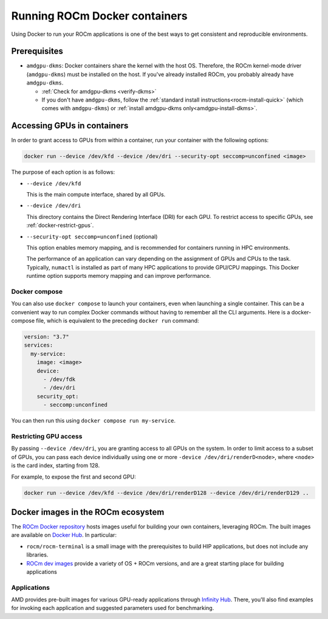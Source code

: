 .. meta::
  :description: Install ROCm Docker containers
  :keywords: installation instructions, Docker, AMD, ROCm

********************************************************************************
Running ROCm Docker containers
********************************************************************************

Using Docker to run your ROCm applications is one of the best ways to get consistent and
reproducible environments.

Prerequisites
==========================================

* ``amdgpu-dkms``: Docker containers share the kernel with the host OS. Therefore, the ROCm
  kernel-mode driver (``amdgpu-dkms``) must be installed on the host. If you've already installed
  ROCm, you probably already have ``amdgpu-dkms``.

  * :ref:`Check for amdgpu-dkms <verify-dkms>`

  * If you don't have ``amdgpu-dkms``, follow the :ref:`standard install instructions<rocm-install-quick>`
    (which comes with ``amdgpu-dkms``) or :ref:`install amdgpu-dkms only<amdgpu-install-dkms>`.

.. _docker-access-gpus-in-container:

Accessing GPUs in containers
==========================================

In order to grant access to GPUs from within a container, run your container with the following options:

.. code-block:: shell

    docker run --device /dev/kfd --device /dev/dri --security-opt seccomp=unconfined <image>

The purpose of each option is as follows:

* ``--device /dev/kfd``

  This is the main compute interface, shared by all GPUs.

* ``--device /dev/dri``

  This directory contains the Direct Rendering Interface (DRI) for each GPU. To restrict access to specific
  GPUs, see :ref:`docker-restrict-gpus`.

* ``--security-opt seccomp=unconfined`` (optional)

  This option enables memory mapping, and is recommended for containers running in HPC
  environments.

  The performance of an application can vary depending on the assignment of GPUs and CPUs to the
  task. Typically, ``numactl`` is installed as part of many HPC applications to provide GPU/CPU
  mappings. This Docker runtime option supports memory mapping and can improve performance.

Docker compose
--------------------------------------------------------------------

You can also use ``docker compose`` to launch your containers, even when launching a single
container. This can be a convenient way to run complex Docker commands without having to
remember all the CLI arguments. Here is a docker-compose file, which is equivalent to the preceding
``docker run`` command:

.. code-block:: yaml

    version: "3.7"
    services:
      my-service:
        image: <image>
        device:
          - /dev/fdk
          - /dev/dri
        security_opt:
          - seccomp:unconfined

You can then run this using ``docker compose run my-service``.

.. _docker-restrict-gpus:

Restricting GPU access
--------------------------------------------------------------------

By passing ``--device /dev/dri``, you are granting access to all GPUs on the system. In order to limit
access to a subset of GPUs, you can pass each device individually using one or more
``-device /dev/dri/renderD<node>``, where ``<node>`` is the card index, starting from 128.

For example, to expose the first and second GPU:

.. code-block:: shell

    docker run --device /dev/kfd --device /dev/dri/renderD128 --device /dev/dri/renderD129 ..


Docker images in the ROCm ecosystem
=======================================================

The `ROCm Docker repository <https://github.com/ROCm/ROCm-docker>`_ hosts images useful for
building your own containers, leveraging ROCm. The built images are available on
`Docker Hub <https://hub.docker.com/u/rocm>`_. In particular:

* ``rocm/rocm-terminal`` is a small image with the prerequisites to build HIP applications, but does not
  include any libraries.

* `ROCm dev images <https://hub.docker.com/search?q=rocm%2Fdev>`_ provide a variety of OS +
  ROCm versions, and are a great starting place for building applications

Applications
-------------------------------------------------------------------------------------------------

AMD provides pre-built images for various GPU-ready applications through
`Infinity Hub <https://www.amd.com/en/technologies/infinity-hub>`_. There, you'll also find examples
for invoking each application and suggested parameters used for benchmarking.
